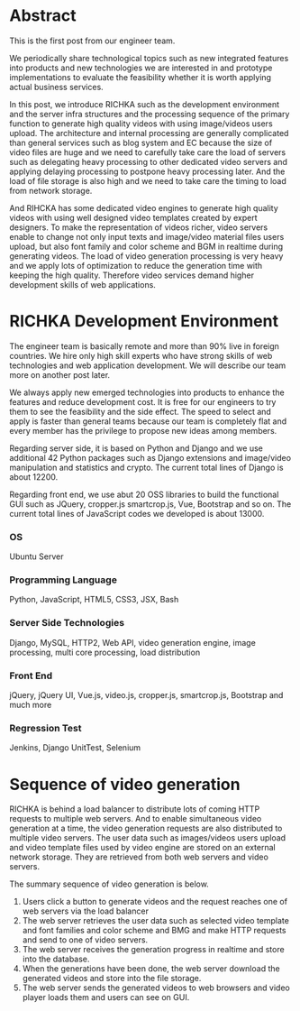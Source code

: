 #+BEGIN_COMMENT
.. title: Big picture of RICHKA
.. slug: big-picture-of-richka
.. date: 2020-05-05 17:02:40 UTC+09:00
.. tags: richka, infra
.. category: richka
.. link: 
.. description: 
.. type: text
#+END_COMMENT

* Abstract
This is the first post from our engineer team.

We periodically share technological topics such as new integrated
features into products and new technologies we are interested in and
prototype implementations to evaluate the feasibility whether it is
worth applying actual business services.

In this post, we introduce RICHKA such as the development
environment and the server infra structures and the processing
sequence of the primary function to generate high quality videos with
using image/videos users upload. The architecture and internal
processing are generally complicated than general services such as
blog system and EC because the size of video files are huge and we
need to carefully take care the load of servers such as delegating
heavy processing to other dedicated video servers and applying
delaying processing to postpone heavy processing later. And the load of file storage is also high and we need to take care the timing to load from network storage.

And RIHCKA has some dedicated video engines to generate high quality
videos with using well designed video templates created by expert
designers. To make the representation of videos richer, video servers
enable to change not only input texts and image/video material files
users upload, but also font family and color scheme and BGM in
realtime during generating videos. The load of video generation
processing is very heavy and we apply lots of optimization to reduce
the generation time with keeping the high quality. Therefore video
services demand higher development skills of web applications.


* RICHKA Development Environment

[[img-url:/images/big-picture-of-richka/technologies-building-richka.png]]

The engineer team is basically remote and more than 90% live in foreign countries. We hire only high skill experts who have strong skills of web technologies and web application development. We will describe our team more on another post later.

We always apply new emerged technologies into products to enhance the features and reduce development cost. It is free for our engineers to try them to see the feasibility and the side effect. The speed to select and apply is faster than general teams because our team is completely flat and every member has the privilege to propose new ideas among members.

Regarding server side, it is based on Python and Django and we use additional 42 Python packages such as Django extensions and image/video manipulation and statistics and crypto. The current total lines of Django is about 12200.

Regarding front end, we use abut 20 OSS libraries to build the functional GUI such as JQuery, cropper.js smartcrop.js, Vue, Bootstrap and so on. The current total lines of JavaScript codes we developed is about 13000.

*** OS
Ubuntu Server

*** Programming Language
Python, JavaScript, HTML5, CSS3, JSX, Bash

*** Server Side Technologies
Django, MySQL, HTTP2, Web API, video generation engine, image processing,
multi core processing, load distribution

*** Front End
jQuery, jQuery UI, Vue.js, video.js, cropper.js, smartcrop.js, Bootstrap and much more

*** Regression Test
Jenkins, Django UnitTest, Selenium


* Sequence of video generation

[[img-url:/images/big-picture-of-richka/video-generation-sequence.png]]

RICHKA is behind a load balancer to distribute lots of coming HTTP requests to multiple web servers. And to enable simultaneous video generation at a time, the video generation requests are also distributed to multiple video servers. The user data such as images/videos users upload and video template files used by video engine are stored on an external network storage. They are retrieved from both web servers and video servers.

The summary sequence of video generation is below.

1. Users click a button to generate videos and the request reaches one of web servers via the load balancer
2. The web server retrieves the user data such as selected video template and font families and color scheme and BMG and make HTTP requests and send to one of video servers.
3. The web server receives the generation progress in realtime and store into the database.
4. When the generations have been done, the web server download the generated videos and store into the file storage.
5. The web server sends the generated videos to web browsers and video player loads them and users can see on GUI.


